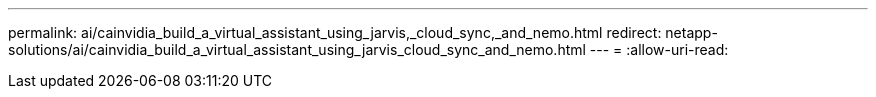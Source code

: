 ---
permalink: ai/cainvidia_build_a_virtual_assistant_using_jarvis,_cloud_sync,_and_nemo.html 
redirect: netapp-solutions/ai/cainvidia_build_a_virtual_assistant_using_jarvis_cloud_sync_and_nemo.html 
---
= 
:allow-uri-read: 


